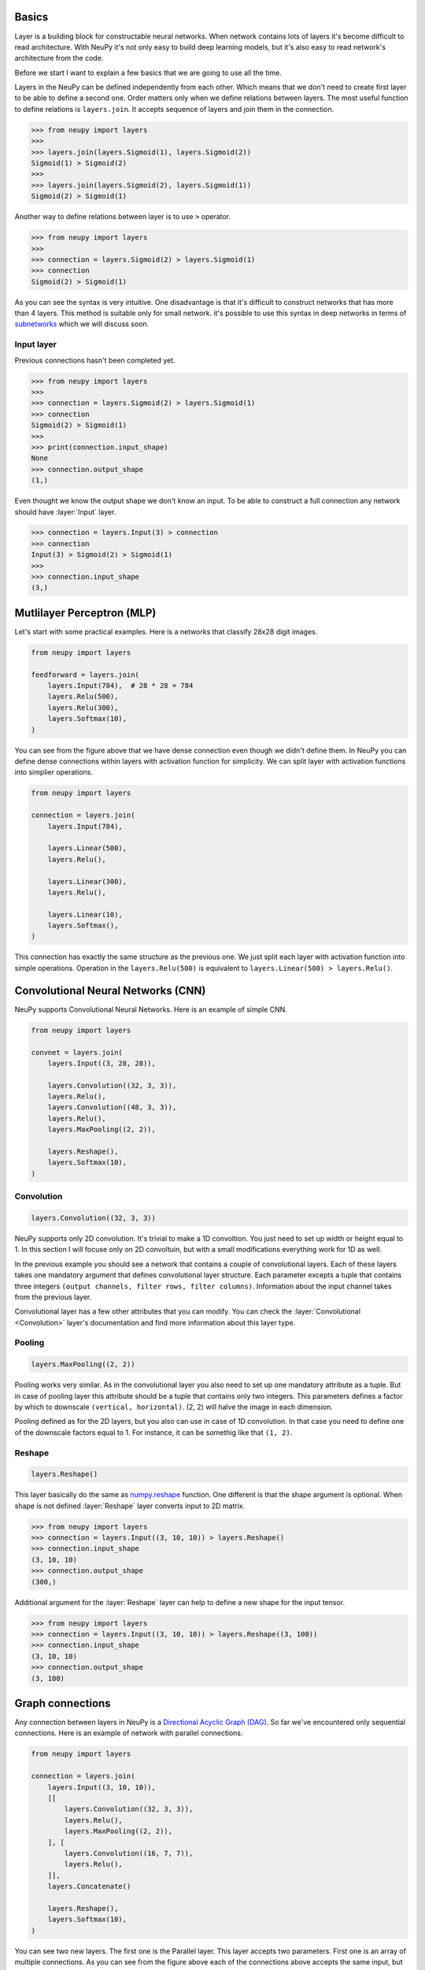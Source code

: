Basics
======

Layer is a building block for constructable neural networks. When network contains lots of layers it's become difficult to read architecture. With NeuPy it's not only easy to build deep learning models, but it's also easy to read network's architecture from the code.

Before we start I want to explain a few basics that we are going to use all the time.

Layers in the NeuPy can be defined independently from each other. Which means that we don't need to create first layer to be able to define a second one. Order matters only when we define relations between layers. The most useful function to define relations is ``layers.join``. It accepts sequence of layers and join them in the connection.

.. code-block:: python

    >>> from neupy import layers
    >>>
    >>> layers.join(layers.Sigmoid(1), layers.Sigmoid(2))
    Sigmoid(1) > Sigmoid(2)
    >>>
    >>> layers.join(layers.Sigmoid(2), layers.Sigmoid(1))
    Sigmoid(2) > Sigmoid(1)

Another way to define relations between layer is to use ``>`` operator.

.. code-block:: python

    >>> from neupy import layers
    >>>
    >>> connection = layers.Sigmoid(2) > layers.Sigmoid(1)
    >>> connection
    Sigmoid(2) > Sigmoid(1)

As you can see the syntax is very intuitive. One disadvantage is that it's difficult to construct networks that has more than 4 layers. This method is suitable only for small network. it's possible to use this syntax in deep networks in terms of subnetworks_ which we will discuss soon.

Input layer
-----------

Previous connections hasn't been completed yet.

.. code-block:: python

    >>> from neupy import layers
    >>>
    >>> connection = layers.Sigmoid(2) > layers.Sigmoid(1)
    >>> connection
    Sigmoid(2) > Sigmoid(1)
    >>>
    >>> print(connection.input_shape)
    None
    >>> connection.output_shape
    (1,)

Even thought we know the output shape we don't know an input. To be able to construct a full connection any network should have :layer:`Input` layer.

.. code-block:: python

    >>> connection = layers.Input(3) > connection
    >>> connection
    Input(3) > Sigmoid(2) > Sigmoid(1)
    >>>
    >>> connection.input_shape
    (3,)

Mutlilayer Perceptron (MLP)
===========================

Let's start with some practical examples. Here is a networks that classify 28x28 digit images.

.. code-block:: python

    from neupy import layers

    feedforward = layers.join(
        layers.Input(784),  # 28 * 28 = 784
        layers.Relu(500),
        layers.Relu(300),
        layers.Softmax(10),
    )

.. figure:: images/feedforward-graph-connection.png
    :align: center
    :alt: Feedforward connections in NeuPy

You can see from the figure above that we have dense connection even though we didn't define them. In NeuPy you can define dense connections within layers with activation function for simplicity. We can split layer with activation functions into simplier operations.

.. code-block:: python

    from neupy import layers

    connection = layers.join(
        layers.Input(784),

        layers.Linear(500),
        layers.Relu(),

        layers.Linear(300),
        layers.Relu(),

        layers.Linear(10),
        layers.Softmax(),
    )

This connection has exactly the same structure as the previous one. We just split each layer with activation function into simple operations. Operation in the ``layers.Relu(500)`` is equivalent to ``layers.Linear(500) > layers.Relu()``.

Convolutional Neural Networks (CNN)
===================================

NeuPy supports Convolutional Neural Networks. Here is an example of simple CNN.

.. code-block:: python

    from neupy import layers

    convnet = layers.join(
        layers.Input((3, 28, 28)),

        layers.Convolution((32, 3, 3)),
        layers.Relu(),
        layers.Convolution((48, 3, 3)),
        layers.Relu(),
        layers.MaxPooling((2, 2)),

        layers.Reshape(),
        layers.Softmax(10),
    )

.. figure:: images/conv-graph-connection.png
    :align: center
    :alt: Feedforward convolutional connections in NeuPy

Convolution
-----------

.. code-block:: python

    layers.Convolution((32, 3, 3))

NeuPy supports only 2D convolution. It's trivial to make a 1D convoltion. You just need to set up width or height equal to 1. In this section I will focuse only on 2D convoltuin, but with a small modifications everything work for 1D as well.

In the previous example you should see a network that contains a couple of convolutional layers. Each of these layers takes one mandatory argument that defines convolutional layer structure. Each parameter excepts a tuple that contains three integers ``(output channels, filter rows, filter columns)``. Information about the input channel takes from the previous layer.

Convolutional layer has a few other attributes that you can modify. You can check the :layer:`Convolutional <Convolution>` layer's documentation and find more information about this layer type.

Pooling
-------

.. code-block:: python

    layers.MaxPooling((2, 2))

Pooling works very similar. As in the convolutional layer you also need to set up one mandatory attribute as a tuple. But in case of pooling layer this attribute should be a tuple that contains only two integers. This parameters defines a factor by which to downscale ``(vertical, horizontal)``. (2, 2) will halve the image in each dimension.

Pooling defined as for the 2D layers, but you also can use in case of 1D convolution. In that case you need to define one of the downscale factors equal to 1. For instance, it can be somethig like that ``(1, 2)``.

Reshape
-------

.. code-block:: python

    layers.Reshape()

This layer basically do the same as `numpy.reshape <https://docs.scipy.org/doc/numpy/reference/generated/numpy.reshape.html>`_ function. One different is that the shape argument is optional. When shape is not defined :layer:`Reshape` layer converts input to 2D matrix.

.. code-block:: python

    >>> from neupy import layers
    >>> connection = layers.Input((3, 10, 10)) > layers.Reshape()
    >>> connection.input_shape
    (3, 10, 10)
    >>> connection.output_shape
    (300,)

Additional argument for the :layer:`Reshape` layer can help to define a new shape for the input tensor.

.. code-block:: python

    >>> from neupy import layers
    >>> connection = layers.Input((3, 10, 10)) > layers.Reshape((3, 100))
    >>> connection.input_shape
    (3, 10, 10)
    >>> connection.output_shape
    (3, 100)

.. raw:: html

    <br>

Graph connections
=================

Any connection between layers in NeuPy is a `Directional Acyclic Graph (DAG) <https://en.wikipedia.org/wiki/Directed_acyclic_graph>`_. So far we've encountered only sequential connections. Here is an example of network with parallel connections.

.. code-block:: python

    from neupy import layers

    connection = layers.join(
        layers.Input((3, 10, 10)),
        [[
            layers.Convolution((32, 3, 3)),
            layers.Relu(),
            layers.MaxPooling((2, 2)),
        ], [
            layers.Convolution((16, 7, 7)),
            layers.Relu(),
        ]],
        layers.Concatenate()

        layers.Reshape(),
        layers.Softmax(10),
    )

.. figure:: images/conv-parallel-connection.png
    :align: center
    :alt: Graph connections in NeuPy

You can see two new layers. The first one is the Parallel layer. This layer accepts two parameters. First one is an array of multiple connections. As you can see from the figure above each of the connections above accepts the same input, but each of the do different transformation to this input. The second parameter is an layer that accepts multiple inputs and combine then into single output. From our example we can see that from the left branch we got output shape equal to ``(32, 4, 4)`` and from the right branch - ``(16, 4, 4)``. The :layer:`Concatenate` layer joins layers over the firts dimension and as output returns tensor with shape ``(48, 4, 4)```

.. raw:: html

    <br>

.. _subnetworks:

Subnetworks
===========

Subnetworks is a simple trick that makes easier to read and understend network's structure. Instead of explaining it's much easier to show the main advantage of this method. Here is an example of the simpe convolutional network.

.. code-block:: python

    from neupy import layers

    connection = layers.join(
        layers.Input((1, 28, 28)),

        layers.Convolution((32, 3, 3)),
        layers.Relu(),
        layers.BatchNorm(),

        layers.Convolution((48, 3, 3)),
        layers.Relu(),
        layers.BatchNorm(),
        layers.MaxPooling((2, 2)),

        layers.Convolution((64, 3, 3)),
        layers.Relu(),
        layers.BatchNorm(),
        layers.MaxPooling((2, 2)),

        layers.Reshape(),

        layers.Relu(1024),
        layers.BatchNorm(),

        layers.Softmax(10),
    )

Does it look simple to you? Not at all. However, this is a really simple network. It looks a bit complecated because it contains a lot of simple layers that usually different libraries combine in one. For instance, non-linearity like :layer:`Relu` is usually built-in inside the :layer:`Convolution` layer. So instead of combining simple layers in one complecated in NeuPy it's better to use subnetworks. Here is an example on how to re-write network's structure from the previous example in terms of subnetworks.

.. code-block:: python

    from neupy import layers

    connection = layers.join(
        layers.Input((1, 28, 28)),

        layers.Convolution((32, 3, 3)) > layers.Relu() > layers.BatchNorm(),
        layers.Convolution((48, 3, 3)) > layers.Relu() > layers.BatchNorm(),
        layers.MaxPooling((2, 2)),

        layers.Convolution((64, 3, 3)) > layers.Relu() > layers.BatchNorm(),
        layers.MaxPooling((2, 2)),

        layers.Reshape(),

        layers.Relu(1024) > layers.BatchNorm(),
        layers.Softmax(10),
    )

As you can see we use an ability to organize sequence of simple layer in one small network. Each subnetwork defines a sequence of simple operations. You can think about subnetworks as a simple way to define more complecated layers. But instead of creating redundant classes that define complex layers you can define everything in place. In addition it improves the readability, because now you can see order of these simple operations inside the subnetwork.
